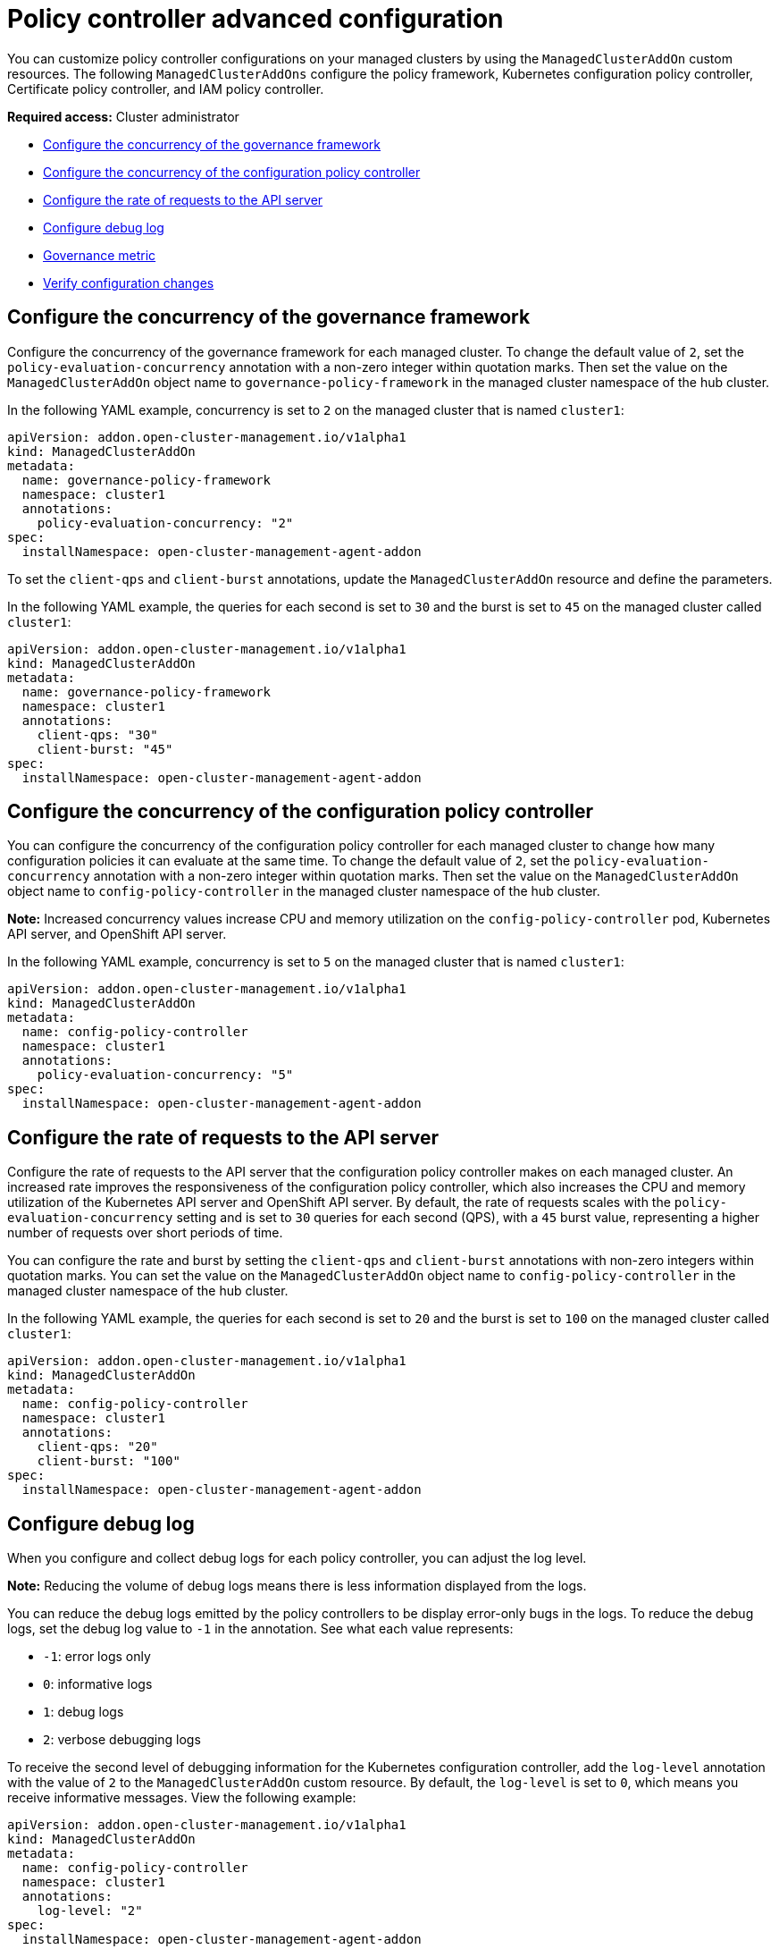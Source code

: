[#policy-controller-advanced-config]
= Policy controller advanced configuration 

You can customize policy controller configurations on your managed clusters by using the `ManagedClusterAddOn` custom resources. The following `ManagedClusterAddOns` configure the policy framework, Kubernetes configuration policy controller, Certificate policy controller, and IAM policy controller.

*Required access:* Cluster administrator

- <<configure-gov-framework,Configure the concurrency of the governance framework>>
- <<configure-concurrency,Configure the concurrency of the configuration policy controller>>
- <<configure-qps-rates,Configure the rate of requests to the API server>>
- <<configure-debug-log,Configure debug log>>
- <<gov-metric,Governance metric>>
- <<verify-configuration-changes,Verify configuration changes>>

[#configure-gov-framework]
== Configure the concurrency of the governance framework

Configure the concurrency of the governance framework for each managed cluster. To change the default value of `2`, set the `policy-evaluation-concurrency` annotation with a non-zero integer within quotation marks. Then set the value on the `ManagedClusterAddOn` object name to `governance-policy-framework` in the managed cluster namespace of the hub cluster.

In the following YAML example, concurrency is set to `2` on the managed cluster that is named `cluster1`:

[source,yaml]
----
apiVersion: addon.open-cluster-management.io/v1alpha1
kind: ManagedClusterAddOn
metadata:
  name: governance-policy-framework
  namespace: cluster1
  annotations:
    policy-evaluation-concurrency: "2"
spec:
  installNamespace: open-cluster-management-agent-addon
----

To set the `client-qps` and `client-burst` annotations, update the `ManagedClusterAddOn` resource and define the parameters.

In the following YAML example, the queries for each second is set to `30` and the burst is set to `45` on the managed cluster called `cluster1`:

[source,yaml]
----
apiVersion: addon.open-cluster-management.io/v1alpha1
kind: ManagedClusterAddOn
metadata:
  name: governance-policy-framework
  namespace: cluster1
  annotations:
    client-qps: "30"
    client-burst: "45"
spec:
  installNamespace: open-cluster-management-agent-addon
----

[#configure-concurrency] 
== Configure the concurrency of the configuration policy controller

You can configure the concurrency of the configuration policy controller for each managed cluster to change how many configuration policies it can evaluate at the same time. To change the default value of `2`, set the `policy-evaluation-concurrency` annotation with a non-zero integer within quotation marks. Then set the value on the `ManagedClusterAddOn` object name to `config-policy-controller` in the managed cluster namespace of the hub cluster.

*Note:* Increased concurrency values increase CPU and memory utilization on the `config-policy-controller` pod, Kubernetes API server, and OpenShift API server.

In the following YAML example, concurrency is set to `5` on the managed cluster that is named `cluster1`:

[source,yaml]
----
apiVersion: addon.open-cluster-management.io/v1alpha1
kind: ManagedClusterAddOn
metadata:
  name: config-policy-controller
  namespace: cluster1
  annotations:
    policy-evaluation-concurrency: "5"
spec:
  installNamespace: open-cluster-management-agent-addon
----

[#configure-qps-rates] 
== Configure the rate of requests to the API server

Configure the rate of requests to the API server that the configuration policy controller makes on each managed cluster. An increased rate improves the responsiveness of the configuration policy controller, which also increases the CPU and memory utilization of the Kubernetes API server and OpenShift API server. By default, the rate of requests scales with the `policy-evaluation-concurrency` setting and is set to `30` queries for each second (QPS), with a `45` burst value, representing a higher number of requests over short periods of time.

You can configure the rate and burst by setting the `client-qps` and `client-burst` annotations with non-zero integers within quotation marks. You can set the value on the `ManagedClusterAddOn` object name to `config-policy-controller` in the managed cluster namespace of the hub cluster.

In the following YAML example, the queries for each second is set to `20` and the burst is set to `100` on the managed cluster called `cluster1`:

[source,yaml]
----
apiVersion: addon.open-cluster-management.io/v1alpha1
kind: ManagedClusterAddOn
metadata:
  name: config-policy-controller
  namespace: cluster1
  annotations:
    client-qps: "20"
    client-burst: "100"
spec:
  installNamespace: open-cluster-management-agent-addon
----

[#configure-debug-log] 
== Configure debug log 

When you configure and collect debug logs for each policy controller, you can adjust the log level. 

*Note:* Reducing the volume of debug logs means there is less information displayed from the logs.

You can reduce the debug logs emitted by the policy controllers to be display error-only bugs in the logs. To reduce the debug logs, set the debug log value to `-1` in the annotation. See what each value represents:

- `-1`: error logs only
- `0`: informative logs
- `1`: debug logs
- `2`: verbose debugging logs

To receive the second level of debugging information for the Kubernetes configuration controller, add the `log-level` annotation with the value of `2` to the `ManagedClusterAddOn` custom resource. By default, the `log-level` is set to `0`, which means you receive informative messages. View the following example:  

[source,yaml]
----
apiVersion: addon.open-cluster-management.io/v1alpha1
kind: ManagedClusterAddOn
metadata:
  name: config-policy-controller
  namespace: cluster1
  annotations:
    log-level: "2"
spec:
  installNamespace: open-cluster-management-agent-addon
----

[#gov-metric]
== Governance metric

The policy framework exposes metrics that show policy distribution and compliance. Use the `policy_governance_info` metric on the hub cluster to view trends and analyze any policy failures. See the following topics for an overview of metrics:

[#metric-policy-governance-info]
=== Metric: policy_governance_info

The `policy_governance_info` is collected by the {ocp-short} monitoring feature, and some aggregate data is collected by {product-title-short} observability, if it is enabled.

*Note:* If observability is enabled, you can enter a query for the metric from the Grafana _Explore_ page. 
When you create a policy, you are creating a _root_ policy. The framework watches for root policies, as well as `PlacementRules` (deprecated) or `Placement`, and `PlacementBindings` to determine where to create _propagated_ policies in order to distribute the policy to managed clusters.

For both root and propagated policies, a metric of `0` is recorded if the policy is compliant, and `1` if it is non-compliant.

The `policy_governance_info` metric uses the following labels:

- `type`: The label values are `root` or `propagated`.
- `policy`: The name of the associated root policy.
- `policy_namespace`: The namespace on the hub cluster where the root policy was defined.
- `cluster_namespace`: The namespace for the cluster where the policy is distributed.

These labels and values enable queries that can show us many things happening in the cluster that might be difficult to track.

*Note:* If the metrics are not needed, and there are any concerns about performance or security, this feature can be disabled. Set the `DISABLE_REPORT_METRICS` environment variable to `true` in the propagator deployment. You can also add `policy_governance_info` metric to the observability allowlist as a custom metric. See link:../observability/customize_observability.adoc#adding-custom-metrics[Adding custom metrics] for more details.

[#metric-config-policies-evaluation-duration]
=== Metric: _config_policies_evaluation_duration_seconds_

The `config_policies_evaluation_duration_seconds` histogram tracks the number of seconds it takes to process all configuration policies that are ready to be evaluated on the cluster. Use the following metrics to query the histogram:

- `config_policies_evaluation_duration_seconds_bucket`: The buckets are cumulative and represent seconds with the following possible entries: 1, 3, 9, 10.5, 15, 30, 60, 90, 120, 180, 300, 450, 600, and greater.
- `config_policies_evaluation_duration_seconds_count`: The count of all events.
- `config_policies_evaluation_duration_seconds_sum`: The sum of all values.

Use the `config_policies_evaluation_duration_seconds` metric to determine if the `ConfigurationPolicy` `evaluationInterval` setting needs to be changed for resource intensive policies that do not need frequent evaluation. You can also increase the concurrency at the cost of higher resource utilization on the Kubernetes API server. See _Configure the concurrency_ section for more details. 

To receive information about the time used to evaluate configuration policies, perform a Prometheus query that resembles the following expression:

`rate(config_policies_evaluation_duration_seconds_sum[10m])/rate (config_policies_evaluation_duration_seconds_count[10m]`

The `config-policy-controller` pod running on managed clusters in the `open-cluster-management-agent-addon` namespace calculates the metric. The `config-policy-controller` does not send the metric to observability by default.

[#verify-configuration-changes]
== Verify configuration changes

When the new configuration is applied by the controller, the `ManifestApplied` parameter is updated in the `ManagedClusterAddOn`. That condition timestamp can be used to verify the configuration correctly. For example, this command can verify when the `cert-policy-controller` on the `local-cluster` was updated:

----
oc get -n local-cluster managedclusteraddon cert-policy-controller | grep -B4 'type: ManifestApplied'
----

You might receive the following output:

----
 - lastTransitionTime: "2023-01-26T15:42:22Z"
    message: manifests of addon are applied successfully
    reason: AddonManifestApplied
    status: "True"
    type: ManifestApplied
----

[#additional-resources-config-ctrl]
== Additional resources

- See xref:../governance/config_policy_ctrl.adoc#kubernetes-config-policy-controller[Kubernetes configuration policy controller]
- Return to the xref:../governance/grc_intro.adoc#governance[Governance] topic for more topics.
- Return to the beginning of this topic, <<policy-controller-advanced-config,Policy controller advanced configuration>>.


